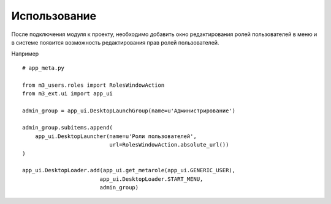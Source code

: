 Использование
=============

После подключения модуля к проекту, необходимо добавить окно редактирования ролей пользователей в меню и в системе появится возможность редактирования прав ролей пользователей.

Например

::

    # app_meta.py

    from m3_users.roles import RolesWindowAction
    from m3_ext.ui import app_ui

    admin_group = app_ui.DesktopLaunchGroup(name=u'Администрирование')

    admin_group.subitems.append(
        app_ui.DesktopLauncher(name=u'Роли пользователей',
                               url=RolesWindowAction.absolute_url())
    )

    app_ui.DesktopLoader.add(app_ui.get_metarole(app_ui.GENERIC_USER),
                            app_ui.DesktopLoader.START_MENU,
                            admin_group)

|pict1|

.. |pict1| image:: _static/m3_users.png
